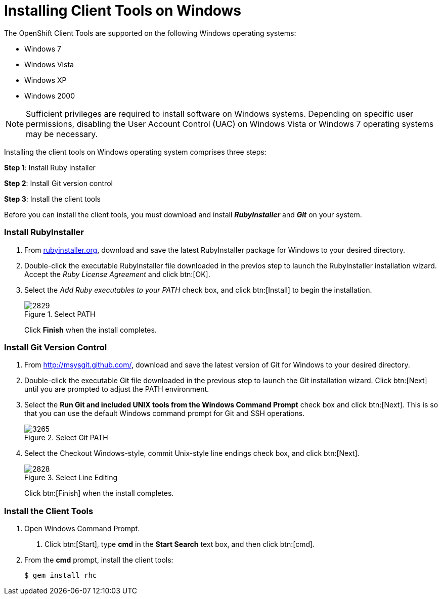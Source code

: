 [[Installing_Client_Tools_on_Windows]]
= Installing Client Tools on Windows

:icons:

The OpenShift Client Tools are supported on the following Windows operating systems: 

* Windows 7 
* Windows Vista 
* Windows XP 
* Windows 2000 

[NOTE]
====
Sufficient privileges are required to install software on Windows systems. Depending on specific user permissions, disabling the User Account Control (UAC) on Windows Vista or Windows 7 operating systems may be necessary.
====

//=== Before you begin

Installing the client tools on Windows operating system comprises three steps:


*Step 1*: Install Ruby Installer

*Step 2*: Install Git version control

*Step 3*: Install the client tools

Before you can install the client tools, you must download and install *_RubyInstaller_* and *_Git_* on your system.

=== Install RubyInstaller

1. From link:$$http://rubyinstaller.org/$$[rubyinstaller.org], download and save the latest RubyInstaller package for Windows to your desired directory.
//+
//[[img-rubyinstaller]]
//image::/home/Bilhar/Documents/AsciiDoc_Migration/Client_Tools_Install_Guide/images/2830.png[]

2. Double-click the executable RubyInstaller file downloaded in the previos step to launch the RubyInstaller installation wizard. Accept the _Ruby License Agreement_ and click btn:[OK].

3. Select the _Add Ruby executables to your PATH_ check box, and click btn:[Install] to begin the installation. 
+
.Select PATH
image::/home/Bilhar/Documents/AsciiDoc_Migration/Client_Tools_Install_Guide/images/2829.png[]
+
Click *Finish* when the install completes. 

=== Install Git Version Control

1. From link:$$http://msysgit.github.com/$$[http://msysgit.github.com/], download and save the latest version of Git for Windows to your desired directory. 

2. Double-click the executable Git file downloaded in the previous step to launch the Git installation wizard. Click btn:[Next] until you are prompted to adjust the PATH environment. 

3. Select the *Run Git and included UNIX tools from the Windows Command Prompt* check box and click btn:[Next]. This is so that you can use the default Windows command prompt for Git and SSH operations. 
+
.Select Git PATH
image::/home/Bilhar/Documents/AsciiDoc_Migration/Client_Tools_Install_Guide/images/3265.png[]

4. Select the Checkout Windows-style, commit Unix-style line endings check box, and click btn:[Next]. 
+
.Select Line Editing
image::/home/Bilhar/Documents/AsciiDoc_Migration/Client_Tools_Install_Guide/images/2828.png[]
+
Click btn:[Finish] when the install completes. 

=== Install the Client Tools

1. Open Windows Command Prompt. 

a. Click btn:[Start], type *cmd* in the *Start Search* text box, and then click btn:[cmd]. 

2. From the *cmd* prompt, install the client tools:
+
----
$ gem install rhc
----

//When the installation completes, proceed to <<Configuring_Client_Tools>> to configure the client tools using the interactive setup wizard. 